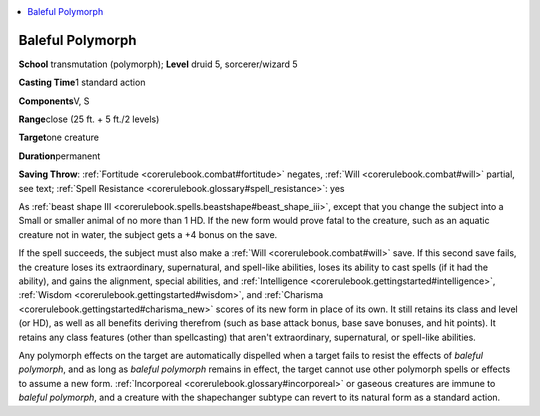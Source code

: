 
.. _`corerulebook.spells.balefulpolymorph`:

.. contents:: \ 

.. _`corerulebook.spells.balefulpolymorph#baleful_polymorph`:

Baleful Polymorph
==================

\ **School**\  transmutation (polymorph); \ **Level**\  druid 5, sorcerer/wizard 5

\ **Casting Time**\ 1 standard action

\ **Components**\ V, S

\ **Range**\ close (25 ft. + 5 ft./2 levels)

\ **Target**\ one creature

\ **Duration**\ permanent

\ **Saving Throw**\ : :ref:`Fortitude <corerulebook.combat#fortitude>`\  negates, :ref:`Will <corerulebook.combat#will>`\  partial, see text; :ref:`Spell Resistance <corerulebook.glossary#spell_resistance>`\ : yes

As :ref:`beast shape III <corerulebook.spells.beastshape#beast_shape_iii>`\ , except that you change the subject into a Small or smaller animal of no more than 1 HD. If the new form would prove fatal to the creature, such as an aquatic creature not in water, the subject gets a +4 bonus on the save.

If the spell succeeds, the subject must also make a :ref:`Will <corerulebook.combat#will>`\  save. If this second save fails, the creature loses its extraordinary, supernatural, and spell-like abilities, loses its ability to cast spells (if it had the ability), and gains the alignment, special abilities, and :ref:`Intelligence <corerulebook.gettingstarted#intelligence>`\ , :ref:`Wisdom <corerulebook.gettingstarted#wisdom>`\ , and :ref:`Charisma <corerulebook.gettingstarted#charisma_new>`\  scores of its new form in place of its own. It still retains its class and level (or HD), as well as all benefits deriving therefrom (such as base attack bonus, base save bonuses, and hit points). It retains any class features (other than spellcasting) that aren't extraordinary, supernatural, or spell-like abilities.

Any polymorph effects on the target are automatically dispelled when a target fails to resist the effects of \ *baleful polymorph*\ , and as long as \ *baleful polymorph*\  remains in effect, the target cannot use other polymorph spells or effects to assume a new form. :ref:`Incorporeal <corerulebook.glossary#incorporeal>`\  or gaseous creatures are immune to \ *baleful polymorph*\ , and a creature with the shapechanger subtype can revert to its natural form as a standard action.

